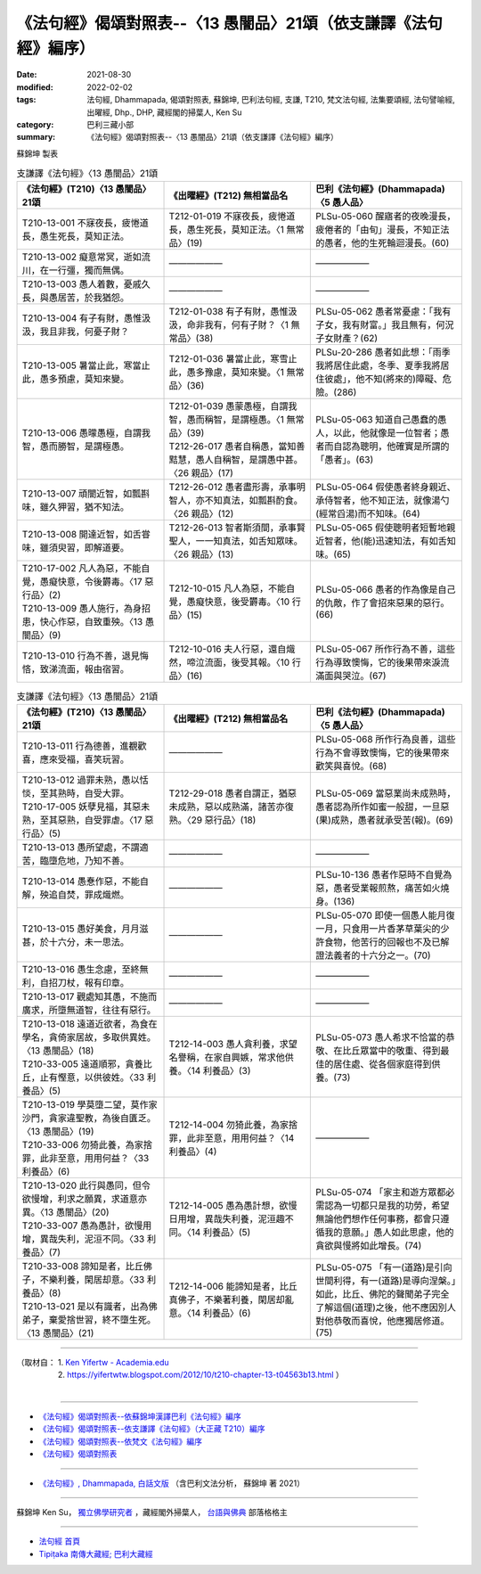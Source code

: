 ===================================================================
《法句經》偈頌對照表--〈13 愚闇品〉21頌（依支謙譯《法句經》編序）
===================================================================

:date: 2021-08-30
:modified: 2022-02-02
:tags: 法句經, Dhammapada, 偈頌對照表, 蘇錦坤, 巴利法句經, 支謙, T210, 梵文法句經, 法集要頌經, 法句譬喻經, 出曜經, Dhp., DHP, 藏經閣的掃葉人, Ken Su
:category: 巴利三藏小部
:summary: 《法句經》偈頌對照表--〈13 愚闇品〉21頌（依支謙譯《法句經》編序）


蘇錦坤 製表

.. list-table:: 支謙譯《法句經》〈13 愚闇品〉21頌
   :widths: 33 33 34
   :header-rows: 1
   :class: remove-gatha-number

   * - 《法句經》(T210)〈13 愚闇品〉21頌
     - 《出曜經》(T212) 無相當品名
     - 巴利《法句經》(Dhammapada)〈5 愚人品〉

   * - T210-13-001 不寐夜長，疲惓道長，愚生死長，莫知正法。
     - T212-01-019 不寐夜長，疲惓道長，愚生死長，莫知正法。〈1 無常品〉(19)
     - PLSu-05-060 醒寤者的夜晚漫長，疲倦者的「由旬」漫長，不知正法的愚者，他的生死輪迴漫長。(60)

   * - T210-13-002 癡意常冥，逝如流川，在一行彊，獨而無偶。
     - ——————
     - ——————

   * - T210-13-003 愚人着數，憂戚久長，與愚居苦，於我猶怨。
     - ——————
     - ——————

   * - T210-13-004 有子有財，愚惟汲汲，我且非我，何憂子財？
     - T212-01-038 有子有財，愚惟汲汲，命非我有，何有子財？〈1 無常品〉(38)
     - PLSu-05-062 愚者常憂慮：「我有子女，我有財富。」我且無有，何況子女財產？(62)

   * - T210-13-005 暑當止此，寒當止此，愚多預慮，莫知來變。
     - T212-01-036 暑當止此，寒雪止此，愚多豫慮，莫知來變。〈1 無常品〉(36)
     - PLSu-20-286 愚者如此想：「雨季我將居住此處，冬季、夏季我將居住彼處」，他不知(將來的)障礙、危險。(286)

   * - T210-13-006 愚曚愚極，自謂我智，愚而勝智，是謂極愚。
     - | T212-01-039 愚蒙愚極，自謂我智，愚而稱智，是謂極愚。〈1 無常品〉(39)
       | T212-26-017 愚者自稱愚，當知善黠慧，愚人自稱智，是謂愚中甚。〈26 親品〉(17)
     - PLSu-05-063 知道自己愚蠢的愚人，以此，他就像是一位智者；愚者而自認為聰明，他確實是所謂的「愚者」。(63)

   * - T210-13-007 頑闇近智，如瓢斟味，雖久狎習，猶不知法。
     - T212-26-012 愚者盡形壽，承事明智人，亦不知真法，如瓢斟酌食。〈26 親品〉(12)
     - PLSu-05-064 假使愚者終身親近、承侍智者，他不知正法，就像湯勺(經常舀湯)而不知味。(64)

   * - T210-13-008 開達近智，如舌甞味，雖須臾習，即解道要。
     - T212-26-013 智者斯須間，承事賢聖人，一一知真法，如舌知眾味。〈26 親品〉(13)
     - PLSu-05-065 假使聰明者短暫地親近智者，他(能)迅速知法，有如舌知味。(65)

   * - | T210-17-002 凡人為惡，不能自覺，愚癡快意，令後欝毒。〈17 惡行品〉(2)
       | T210-13-009 愚人施行，為身招患，快心作惡，自致重殃。〈13 愚闇品〉(9)
     - T212-10-015 凡人為惡，不能自覺，愚癡快意，後受欝毒。〈10 行品〉(15)
     - PLSu-05-066 愚者的作為像是自己的仇敵，作了會招來惡果的惡行。(66)

   * - T210-13-010 行為不善，退見悔悋，致涕流面，報由宿習。
     - T212-10-016 夫人行惡，還自熾然，啼泣流面，後受其報。〈10 行品〉(16)
     - PLSu-05-067 所作行為不善，這些行為導致懊悔，它的後果帶來淚流滿面與哭泣。(67)

.. list-table:: 支謙譯《法句經》〈13 愚闇品〉21頌
   :widths: 33 33 34
   :header-rows: 1
   :class: remove-gatha-number

   * - 《法句經》(T210)〈13 愚闇品〉21頌
     - 《出曜經》(T212) 無相當品名
     - 巴利《法句經》(Dhammapada)〈5 愚人品〉

   * - T210-13-011 行為德善，進覩歡喜，應來受福，喜笑玩習。
     - ——————
     - PLSu-05-068 所作行為良善，這些行為不會導致懊悔，它的後果帶來歡笑與喜悅。(68)

   * - | T210-13-012 過罪未熟，愚以恬惔，至其熟時，自受大罪。
       | T210-17-005 妖孽見福，其惡未熟，至其惡熟，自受罪虐。〈17 惡行品〉(5)
     - T212-29-018 愚者自謂正，猶惡未成熟，惡以成熟滿，諸苦亦復熟。〈29 惡行品〉(18)
     - PLSu-05-069 當惡業尚未成熟時，愚者認為所作如蜜一般甜，一旦惡(果)成熟，愚者就承受苦(報)。(69)

   * - T210-13-013 愚所望處，不謂適苦，臨墮危地，乃知不善。
     - ——————
     - ——————

   * - T210-13-014 愚惷作惡，不能自解，殃追自焚，罪成熾燃。
     - ——————
     - PLSu-10-136 愚者作惡時不自覺為惡，愚者受業報煎熬，痛苦如火燒身。(136)

   * - T210-13-015 愚好美食，月月滋甚，於十六分，未一思法。
     - ——————
     - PLSu-05-070 即使一個愚人能月復一月，只食用一片香茅草葉尖的少許食物，他苦行的回報也不及已解證法義者的十六分之一。(70)

   * - T210-13-016 愚生念慮，至終無利，自招刀杖，報有印章。
     - ——————
     - ——————

   * - T210-13-017 觀處知其愚，不施而廣求，所墮無道智，往往有惡行。
     - ——————
     - ——————

   * - | T210-13-018 遠道近欲者，為食在學名，貪倚家居故，多取供異姓。〈13 愚闇品〉(18)
       | T210-33-005 遠道順邪，貪養比丘，止有慳意，以供彼姓。〈33 利養品〉(5)
     - T212-14-003 愚人貪利養，求望名譽稱，在家自興嫉，常求他供養。〈14 利養品〉(3)
     - PLSu-05-073 愚人希求不恰當的恭敬、在比丘眾當中的敬重、得到最佳的居住處、從各個家庭得到供養。(73)

   * - | T210-13-019 學莫墮二望，莫作家沙門，貪家違聖教，為後自匱乏。〈13 愚闇品〉(19)
       | T210-33-006 勿猗此養，為家捨罪，此非至意，用用何益？〈33 利養品〉(6)
     - T212-14-004 勿猗此養，為家捨罪，此非至意，用用何益？〈14 利養品〉(4)
     - ——————

   * - | T210-13-020 此行與愚同，但令欲慢增，利求之願異，求道意亦異。〈13 愚闇品〉(20)
       | T210-33-007 愚為愚計，欲慢用增，異哉失利，泥洹不同。〈33 利養品〉(7)
     - T212-14-005 愚為愚計想，欲慢日用增，異哉失利養，泥洹趣不同。〈14 利養品〉(5)
     - PLSu-05-074 「家主和遊方眾都必需認為一切都只是我的功勞，希望無論他們想作任何事務，都會只遵循我的意願。」愚人如此思慮，他的貪欲與慢將如此增長。(74)

   * - | T210-33-008 諦知是者，比丘佛子，不樂利養，閑居却意。〈33 利養品〉(8)
       | T210-13-021 是以有識者，出為佛弟子，棄愛捨世習，終不墮生死。〈13 愚闇品〉(21)
     - T212-14-006 能諦知是者，比丘真佛子，不樂著利養，閑居却亂意。〈14 利養品〉(6)
     - PLSu-05-075 「有一(道路)是引向世間利得，有一(道路)是導向涅槃。」如此，比丘、佛陀的聲聞弟子完全了解這個(道理)之後，他不應因別人對他恭敬而喜悅，他應獨居修道。(75)

------

| （取材自： 1. `Ken Yifertw - Academia.edu <https://www.academia.edu/39829609/T210_%E6%B3%95%E5%8F%A5%E7%B6%93_13_%E6%84%9A%E9%97%87%E5%93%81_%E5%B0%8D%E7%85%A7%E8%A1%A8_v_16>`__
| 　　　　　 2. https://yifertwtw.blogspot.com/2012/10/t210-chapter-13-t04563b13.html ）
| 

------

- `《法句經》偈頌對照表--依蘇錦坤漢譯巴利《法句經》編序 <{filename}dhp-correspondence-tables-pali%zh.rst>`_
- `《法句經》偈頌對照表--依支謙譯《法句經》（大正藏 T210）編序 <{filename}dhp-correspondence-tables-t210%zh.rst>`_
- `《法句經》偈頌對照表--依梵文《法句經》編序 <{filename}dhp-correspondence-tables-sanskrit%zh.rst>`_
- `《法句經》偈頌對照表 <{filename}dhp-correspondence-tables%zh.rst>`_

------

- `《法句經》, Dhammapada, 白話文版 <{filename}../dhp-Ken-Yifertw-Su/dhp-Ken-Y-Su%zh.rst>`_ （含巴利文法分析， 蘇錦坤 著 2021）

~~~~~~~~~~~~~~~~~~~~~~~~~~~~~~~~~~

蘇錦坤 Ken Su， `獨立佛學研究者 <https://independent.academia.edu/KenYifertw>`_ ，藏經閣外掃葉人， `台語與佛典 <http://yifertw.blogspot.com/>`_ 部落格格主

------

- `法句經 首頁 <{filename}../dhp%zh.rst>`__

- `Tipiṭaka 南傳大藏經; 巴利大藏經 <{filename}/articles/tipitaka/tipitaka%zh.rst>`__

..
  2022-02-02 rev. remove-gatha-number (add:  :class: remove-gatha-number)
  12-18 add: 取材自
  10-26 rev. completed to the chapter 15
  2021-08-30 create rst